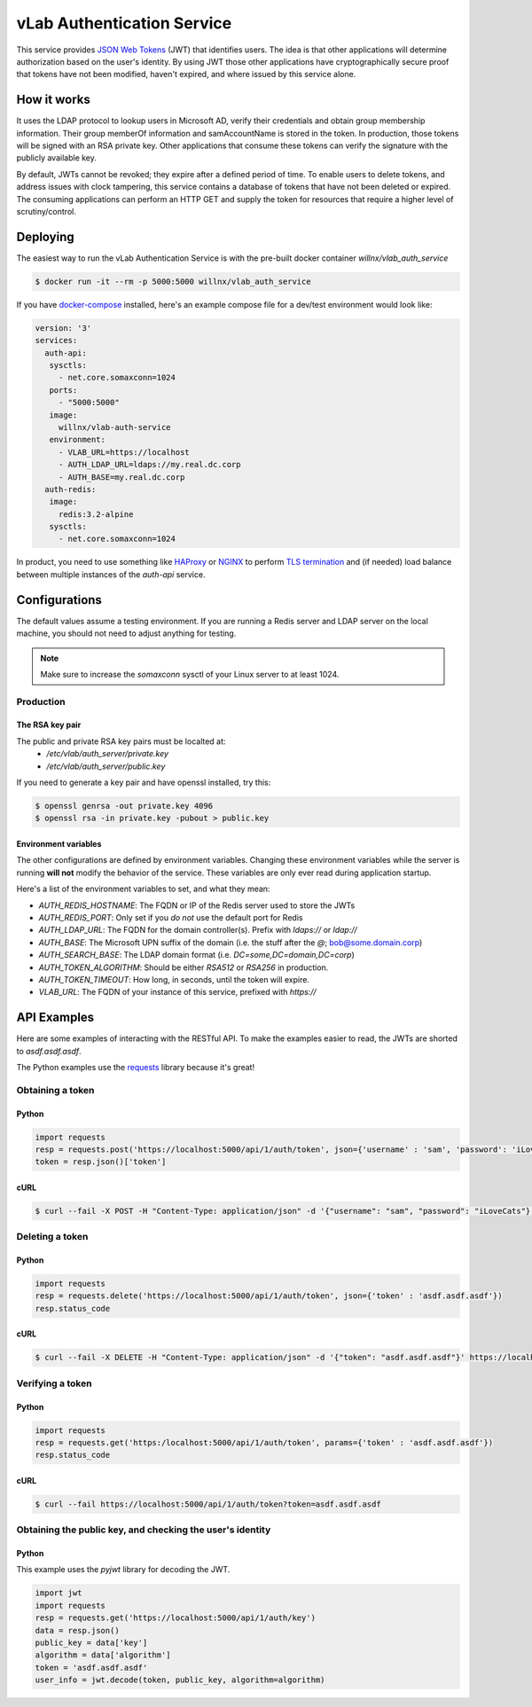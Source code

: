 ###########################
vLab Authentication Service
###########################

This service provides `JSON Web Tokens <https://jwt.io>`_ (JWT) that identifies users.
The idea is that other applications will determine authorization based on the
user's identity. By using JWT those other applications have cryptographically
secure proof that tokens have not been modified, haven't expired, and where
issued by this service alone.

************
How it works
************

It uses the LDAP protocol to lookup users in Microsoft AD, verify their credentials
and obtain group membership information. Their group memberOf information and
samAccountName is stored in the token. In production, those tokens will be
signed with an RSA private key. Other applications that consume these tokens
can verify the signature with the publicly available key.

By default, JWTs cannot be revoked; they expire after a defined period of time.
To enable users to delete tokens, and address issues with clock tampering, this
service contains a database of tokens that have not been deleted or expired.
The consuming applications can perform an HTTP GET and supply the token for resources
that require a higher level of scrutiny/control.

*********
Deploying
*********

The easiest way to run the vLab Authentication Service is with the pre-built
docker container `willnx/vlab_auth_service`

.. code-block:: shell

   $ docker run -it --rm -p 5000:5000 willnx/vlab_auth_service

If you have `docker-compose <https://docs.docker.come/composes>`_ installed, here's
an example compose file for a dev/test environment would look like:

.. code-block:: yaml

   version: '3'
   services:
     auth-api:
      sysctls:
        - net.core.somaxconn=1024
      ports:
        - "5000:5000"
      image:
        willnx/vlab-auth-service
      environment:
        - VLAB_URL=https://localhost
        - AUTH_LDAP_URL=ldaps://my.real.dc.corp
        - AUTH_BASE=my.real.dc.corp
     auth-redis:
      image:
        redis:3.2-alpine
      sysctls:
        - net.core.somaxconn=1024

In product, you need to use something like `HAProxy <http://haproxy.org>`_ or
`NGINX <https://nginx.com>`_ to perform `TLS termination <https://en.wikipedia.org/wiki/TLS_termination_proxy>`_
and (if needed) load balance between multiple instances of the `auth-api` service.

**************
Configurations
**************

The default values assume a testing environment. If you are running a Redis server
and LDAP server on the local machine, you should not need to adjust anything for
testing.

.. note::
  Make sure to increase the `somaxconn` sysctl of your Linux server to at least
  1024.

Production
==========

The RSA key pair
----------------

The public and private RSA key pairs must be localted at:
 - `/etc/vlab/auth_server/private.key`
 - `/etc/vlab/auth_server/public.key`

If you need to generate a key pair and have openssl installed, try this:

.. code-block:: shell

   $ openssl genrsa -out private.key 4096
   $ openssl rsa -in private.key -pubout > public.key


Environment variables
---------------------

The other configurations are defined by environment variables. Changing these
environment variables while the server is running **will not** modify the behavior
of the service. These variables are only ever read during application startup.

Here's a list of the environment variables to set, and what they mean:

- `AUTH_REDIS_HOSTNAME`: The FQDN or IP of the Redis server used to store the JWTs
- `AUTH_REDIS_PORT`: Only set if you *do not* use the default port for Redis
- `AUTH_LDAP_URL`: The FQDN for the domain controller(s). Prefix with `ldaps://` or `ldap://`
- `AUTH_BASE`: The Microsoft UPN suffix of the domain (i.e. the stuff after the `@`; bob@some.domain.corp)
- `AUTH_SEARCH_BASE`: The LDAP domain format (i.e. `DC=some,DC=domain,DC=corp`)
- `AUTH_TOKEN_ALGORITHM`: Should be either `RSA512` or `RSA256` in production.
- `AUTH_TOKEN_TIMEOUT`: How long, in seconds, until the token will expire.
- `VLAB_URL`: The FQDN of your instance of this service, prefixed with `https://`


************
API Examples
************

Here are some examples of interacting with the RESTful API. To make the examples
easier to read, the JWTs are shorted to `asdf.asdf.asdf`.

The Python examples use the `requests <http://docs.python-requests.org/en/master>`_ library because it's great!

Obtaining a token
=================

Python
------

.. code-block:: python

   import requests
   resp = requests.post('https://localhost:5000/api/1/auth/token', json={'username' : 'sam', 'password': 'iLoveCats'})
   token = resp.json()['token']

cURL
----

.. code-block:: shell

   $ curl --fail -X POST -H "Content-Type: application/json" -d '{"username": "sam", "password": "iLoveCats"}' https://localhost:5000/api/1/auth/token


Deleting a token
================

Python
------

.. code-block:: python

   import requests
   resp = requests.delete('https://localhost:5000/api/1/auth/token', json={'token' : 'asdf.asdf.asdf'})
   resp.status_code

cURL
----

.. code-block:: shell

   $ curl --fail -X DELETE -H "Content-Type: application/json" -d '{"token": "asdf.asdf.asdf"}' https://localhost:5000/api/1/auth/token

Verifying a token
=================

Python
------

.. code-block:: python

   import requests
   resp = requests.get('https:/localhost:5000/api/1/auth/token', params={'token' : 'asdf.asdf.asdf'})
   resp.status_code

cURL
----

.. code-block:: shell

   $ curl --fail https://localhost:5000/api/1/auth/token?token=asdf.asdf.asdf

Obtaining the public key, and checking the user's identity
==========================================================

Python
------

This example uses the `pyjwt` library for decoding the JWT.

.. code-block::

   import jwt
   import requests
   resp = requests.get('https://localhost:5000/api/1/auth/key')
   data = resp.json()
   public_key = data['key']
   algorithm = data['algorithm']
   token = 'asdf.asdf.asdf'
   user_info = jwt.decode(token, public_key, algorithm=algorithm)
